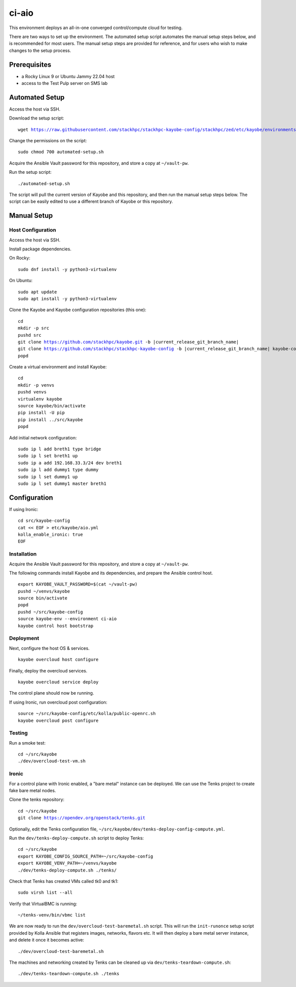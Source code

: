 ======
ci-aio
======

This environment deploys an all-in-one converged control/compute cloud for
testing.

There are two ways to set up the environment. The automated setup script
automates the manual setup steps below, and is recommended for most users.
The manual setup steps are provided for reference, and for users who wish to
make changes to the setup process.

Prerequisites
=============

* a Rocky Linux 9 or Ubuntu Jammy 22.04 host
* access to the Test Pulp server on SMS lab

Automated Setup
===============

Access the host via SSH.

Download the setup script:

.. parsed-literal::

   wget https://raw.githubusercontent.com/stackhpc/stackhpc-kayobe-config/stackhpc/zed/etc/kayobe/environments/ci-aio/automated-setup.sh

Change the permissions on the script:

.. parsed-literal::

   sudo chmod 700 automated-setup.sh

Acquire the Ansible Vault password for this repository, and store a
copy at ``~/vault-pw``.

Run the setup script:

.. parsed-literal::

   ./automated-setup.sh

The script will pull the current version of Kayobe and this repository, and
then run the manual setup steps below. The script can be easily edited to use
a different branch of Kayobe or this repository.

Manual Setup
============

Host Configuration
------------------

Access the host via SSH.

Install package dependencies.

On Rocky:

.. parsed-literal::

   sudo dnf install -y python3-virtualenv

On Ubuntu:

.. parsed-literal::

   sudo apt update
   sudo apt install -y python3-virtualenv

Clone the Kayobe and Kayobe configuration repositories (this one):

.. parsed-literal::

   cd
   mkdir -p src
   pushd src
   git clone https://github.com/stackhpc/kayobe.git -b |current_release_git_branch_name|
   git clone https://github.com/stackhpc/stackhpc-kayobe-config -b |current_release_git_branch_name| kayobe-config
   popd

Create a virtual environment and install Kayobe:

.. parsed-literal::

   cd
   mkdir -p venvs
   pushd venvs
   virtualenv kayobe
   source kayobe/bin/activate
   pip install -U pip
   pip install ../src/kayobe
   popd

Add initial network configuration:

.. parsed-literal::

   sudo ip l add breth1 type bridge
   sudo ip l set breth1 up
   sudo ip a add 192.168.33.3/24 dev breth1
   sudo ip l add dummy1 type dummy
   sudo ip l set dummy1 up
   sudo ip l set dummy1 master breth1

Configuration
=============

If using Ironic:

.. parsed-literal::

   cd src/kayobe-config
   cat << EOF > etc/kayobe/aio.yml
   kolla_enable_ironic: true
   EOF

Installation
------------

Acquire the Ansible Vault password for this repository, and store a copy at
``~/vault-pw``.

The following commands install Kayobe and its dependencies, and prepare the
Ansible control host.

.. parsed-literal::

   export KAYOBE_VAULT_PASSWORD=$(cat ~/vault-pw)
   pushd ~/venvs/kayobe
   source bin/activate
   popd
   pushd ~/src/kayobe-config
   source kayobe-env --environment ci-aio
   kayobe control host bootstrap

Deployment
----------

Next, configure the host OS & services.

.. parsed-literal::

   kayobe overcloud host configure

Finally, deploy the overcloud services.

.. parsed-literal::

   kayobe overcloud service deploy

The control plane should now be running.

If using Ironic, run overcloud post configuration:

.. parsed-literal::

   source ~/src/kayobe-config/etc/kolla/public-openrc.sh
   kayobe overcloud post configure

Testing
-------

Run a smoke test:

.. parsed-literal::

   cd ~/src/kayobe
   ./dev/overcloud-test-vm.sh

Ironic
------

For a control plane with Ironic enabled, a "bare metal" instance can be
deployed. We can use the Tenks project to create fake bare metal nodes.

Clone the tenks repository:

.. parsed-literal::

   cd ~/src/kayobe
   git clone https://opendev.org/openstack/tenks.git

Optionally, edit the Tenks configuration file,
``~/src/kayobe/dev/tenks-deploy-config-compute.yml``.

Run the ``dev/tenks-deploy-compute.sh`` script to deploy Tenks:

.. parsed-literal::

   cd ~/src/kayobe
   export KAYOBE_CONFIG_SOURCE_PATH=~/src/kayobe-config
   export KAYOBE_VENV_PATH=~/venvs/kayobe
   ./dev/tenks-deploy-compute.sh ./tenks/

Check that Tenks has created VMs called tk0 and tk1:

.. parsed-literal::

   sudo virsh list --all

Verify that VirtualBMC is running:

.. parsed-literal::

   ~/tenks-venv/bin/vbmc list

We are now ready to run the ``dev/overcloud-test-baremetal.sh`` script. This
will run the ``init-runonce`` setup script provided by Kolla Ansible that
registers images, networks, flavors etc. It will then deploy a bare metal
server instance, and delete it once it becomes active:

.. parsed-literal::

   ./dev/overcloud-test-baremetal.sh

The machines and networking created by Tenks can be cleaned up via
``dev/tenks-teardown-compute.sh``:

.. parsed-literal::

   ./dev/tenks-teardown-compute.sh ./tenks
